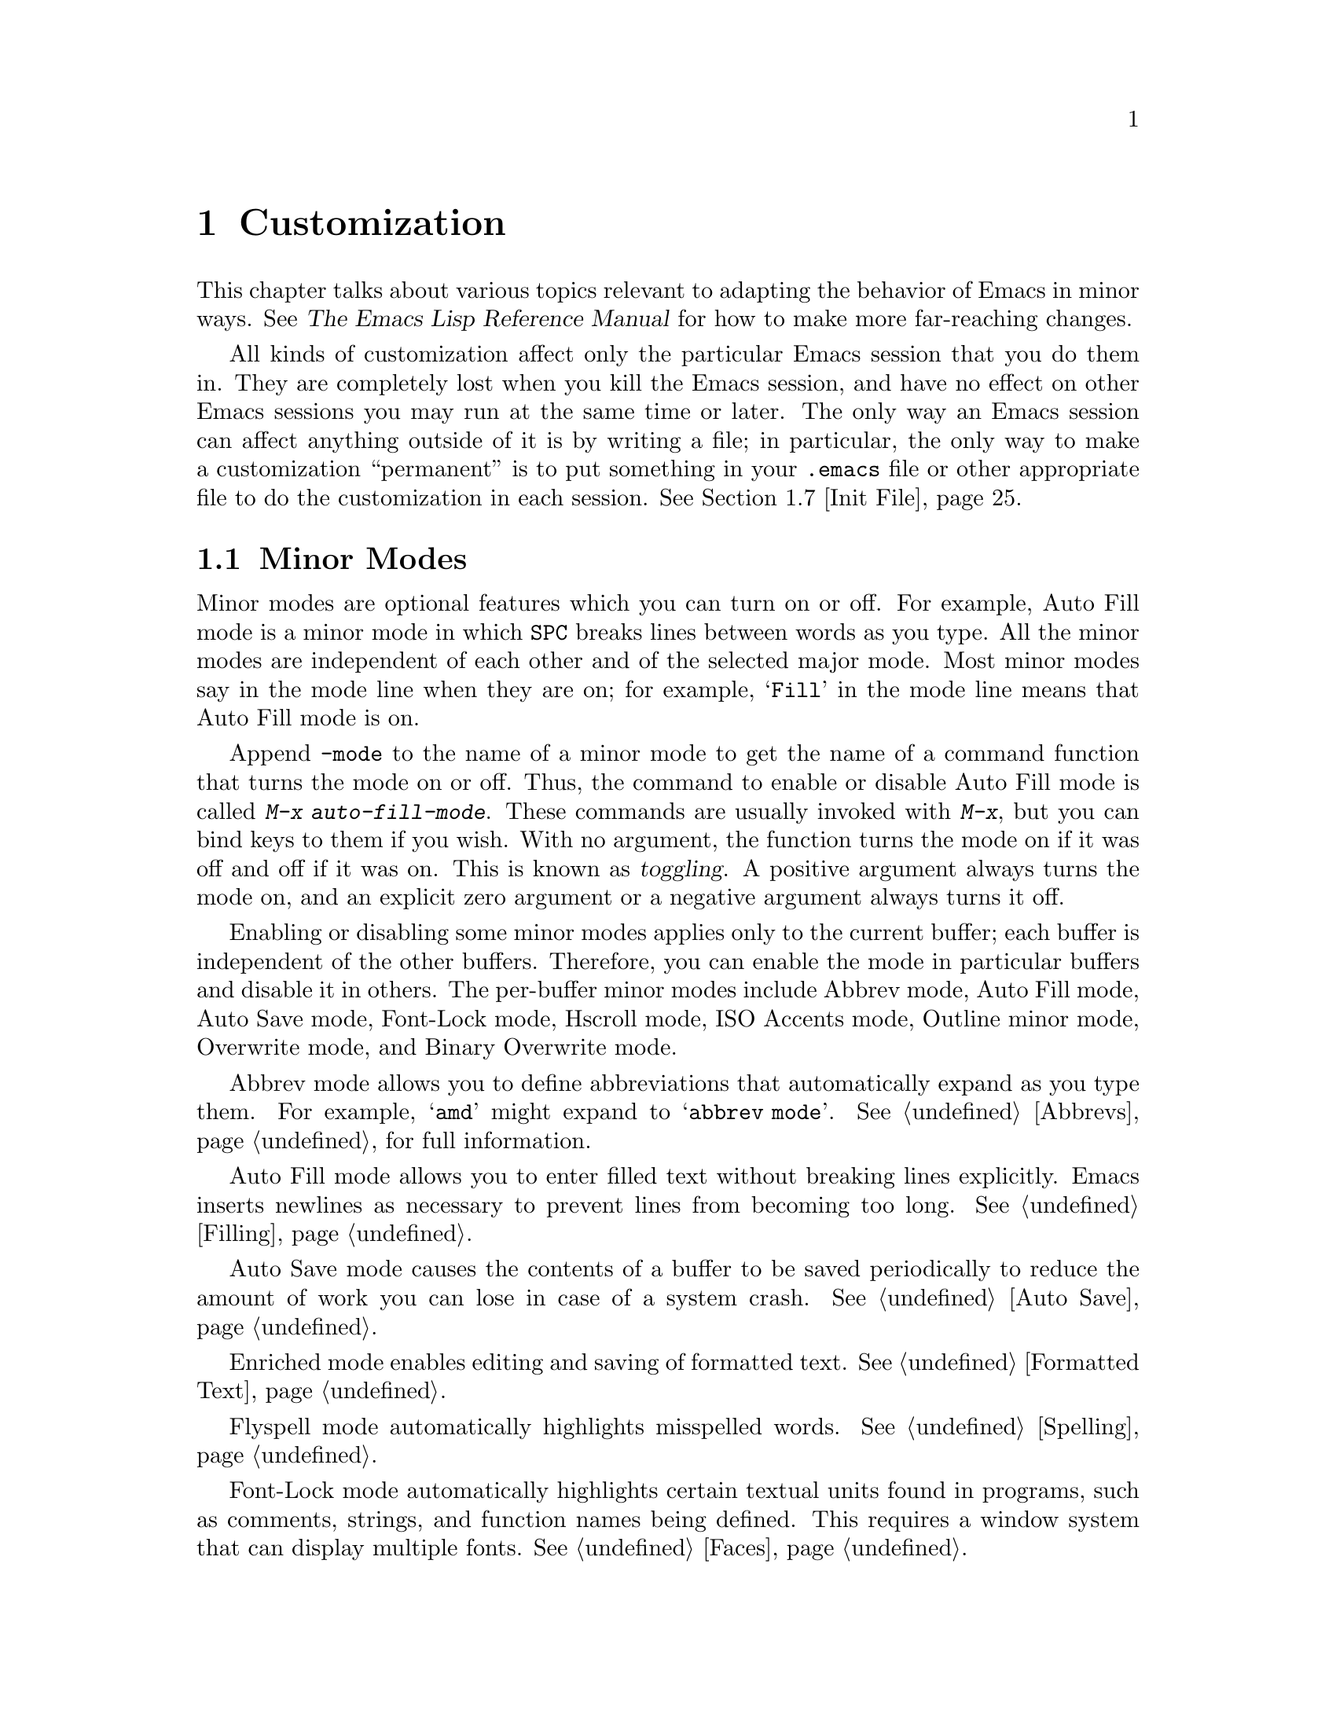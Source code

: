 @c This is part of the Emacs manual.
@c Copyright (C) 1985, 86, 87, 93, 94, 95, 1997 Free Software Foundation, Inc.
@c See file emacs.texi for copying conditions.
@node Customization, Quitting, Amusements, Top
@chapter Customization
@cindex customization

  This chapter talks about various topics relevant to adapting the
behavior of Emacs in minor ways.  See @cite{The Emacs Lisp Reference
Manual} for how to make more far-reaching changes.

  All kinds of customization affect only the particular Emacs session
that you do them in.  They are completely lost when you kill the Emacs
session, and have no effect on other Emacs sessions you may run at the
same time or later.  The only way an Emacs session can affect anything
outside of it is by writing a file; in particular, the only way to make
a customization ``permanent'' is to put something in your @file{.emacs}
file or other appropriate file to do the customization in each session.
@xref{Init File}.

@menu
* Minor Modes::		Each minor mode is one feature you can turn on
			  independently of any others.
* Variables::		Many Emacs commands examine Emacs variables
			  to decide what to do; by setting variables,
			  you can control their functioning.
* Keyboard Macros::	A keyboard macro records a sequence of
			  keystrokes to be replayed with a single
			  command. 
* Key Bindings::	The keymaps say what command each key runs.
			  By changing them, you can "redefine keys".
* Keyboard Translations::
                        If your keyboard passes an undesired code
			   for a key, you can tell Emacs to
			   substitute another code. 
* Syntax::		The syntax table controls how words and
			   expressions are parsed.
* Init File::		How to write common customizations in the
			  @file{.emacs} file. 
@end menu

@node Minor Modes
@section Minor Modes
@cindex minor modes
@cindex mode, minor

  Minor modes are optional features which you can turn on or off.  For
example, Auto Fill mode is a minor mode in which @key{SPC} breaks lines
between words as you type.  All the minor modes are independent of each
other and of the selected major mode.  Most minor modes say in the mode
line when they are on; for example, @samp{Fill} in the mode line means
that Auto Fill mode is on.

  Append @code{-mode} to the name of a minor mode to get the name of a
command function that turns the mode on or off.  Thus, the command to
enable or disable Auto Fill mode is called @kbd{M-x auto-fill-mode}.  These
commands are usually invoked with @kbd{M-x}, but you can bind keys to them
if you wish.  With no argument, the function turns the mode on if it was
off and off if it was on.  This is known as @dfn{toggling}.  A positive
argument always turns the mode on, and an explicit zero argument or a
negative argument always turns it off.

  Enabling or disabling some minor modes applies only to the current
buffer; each buffer is independent of the other buffers.  Therefore, you
can enable the mode in particular buffers and disable it in others.  The
per-buffer minor modes include Abbrev mode, Auto Fill mode, Auto Save
mode, Font-Lock mode, Hscroll mode, ISO Accents mode, Outline minor
mode, Overwrite mode, and Binary Overwrite mode.

  Abbrev mode allows you to define abbreviations that automatically expand
as you type them.  For example, @samp{amd} might expand to @samp{abbrev
mode}.  @xref{Abbrevs}, for full information.

  Auto Fill mode allows you to enter filled text without breaking lines
explicitly.  Emacs inserts newlines as necessary to prevent lines from
becoming too long.  @xref{Filling}.

  Auto Save mode causes the contents of a buffer to be saved
periodically to reduce the amount of work you can lose in case of a
system crash.  @xref{Auto Save}.

  Enriched mode enables editing and saving of formatted text.
@xref{Formatted Text}.

  Flyspell mode automatically highlights misspelled words.
@xref{Spelling}.

  Font-Lock mode automatically highlights certain textual units found in
programs, such as comments, strings, and function names being defined.
This requires a window system that can display multiple fonts.
@xref{Faces}.

  Hscroll mode performs horizontal scrolling automatically
to keep point on the screen.  @xref{Horizontal Scrolling}.

  ISO Accents mode makes the characters @samp{`}, @samp{'}, @samp{"},
@samp{^}, @samp{/} and @samp{~} combine with the following letter, to
produce an accented letter in the ISO Latin-1 character set.
@xref{Single-Byte European Support}.

  Outline minor mode provides the same facilities as the major mode
called Outline mode; but since it is a minor mode instead, you can
combine it with any major mode.  @xref{Outline Mode}.

@cindex Overwrite mode
@cindex mode, Overwrite
@findex overwrite-mode
@findex binary-overwrite-mode
  Overwrite mode causes ordinary printing characters to replace existing
text instead of shoving it to the right.  For example, if point is in
front of the @samp{B} in @samp{FOOBAR}, then in Overwrite mode typing a
@kbd{G} changes it to @samp{FOOGAR}, instead of producing @samp{FOOGBAR}
as usual.  In Overwrite mode, the command @kbd{C-q} inserts the next
character whatever it may be, even if it is a digit---this gives you a
way to insert a character instead of replacing an existing character.

  Binary Overwrite mode is a variant of Overwrite mode for editing
binary files; it treats newlines and tabs like other characters, so that
they overwrite other characters and can be overwritten by them.

  The following minor modes normally apply to all buffers at once.
Since each is enabled or disabled by the value of a variable, you
@emph{can} set them differently for particular buffers, by explicitly
making the corresponding variables local in those buffers.
@xref{Locals}.

  Icomplete mode displays an indication of available completions when
you are in the minibuffer and completion is active.  @xref{Completion
Options}.

  Line Number mode enables continuous display in the mode line of the
line number of point.  @xref{Mode Line}.

  Resize-Minibuffer mode makes the minibuffer expand as necessary to
hold the text that you put in it.  @xref{Minibuffer Edit}.

  Scroll Bar mode gives each window a scroll bar (@pxref{Scroll Bars}).
Menu Bar mode gives each frame a menu bar (@pxref{Menu Bars}).  Both of
these modes are enabled by default when you use the X Window System.

  In Transient Mark mode, every change in the buffer contents
``deactivates'' the mark, so that commands that operate on the region
will get an error.  This means you must either set the mark, or
explicitly ``reactivate'' it, before each command that uses the region.
The advantage of Transient Mark mode is that Emacs can display the
region highlighted (currently only when using X).  @xref{Setting Mark}.

  For most minor modes, the command name is also the name of a variable
which directly controls the mode.  The mode is enabled whenever this
variable's value is non-@code{nil}, and the minor-mode command works by
setting the variable.  For example, the command
@code{outline-minor-mode} works by setting the value of
@code{outline-minor-mode} as a variable; it is this variable that
directly turns Outline minor mode on and off.  To check whether a given
minor mode works this way, use @kbd{C-h v} to ask for documentation on
the variable name.

  These minor-mode variables provide a good way for Lisp programs to turn
minor modes on and off; they are also useful in a file's local variables
list.  But please think twice before setting minor modes with a local
variables list, because most minor modes are matter of user
preference---other users editing the same file might not want the same
minor modes you prefer.

@node Variables
@section Variables
@cindex variable
@cindex option, user
@cindex user option

  A @dfn{variable} is a Lisp symbol which has a value.  The symbol's
name is also called the name of the variable.  A variable name can
contain any characters that can appear in a file, but conventionally
variable names consist of words separated by hyphens.  A variable can
have a documentation string which describes what kind of value it should
have and how the value will be used.

  Lisp allows any variable to have any kind of value, but most variables
that Emacs uses require a value of a certain type.  Often the value should
always be a string, or should always be a number.  Sometimes we say that a
certain feature is turned on if a variable is ``non-@code{nil},'' meaning
that if the variable's value is @code{nil}, the feature is off, but the
feature is on for @emph{any} other value.  The conventional value to use to
turn on the feature---since you have to pick one particular value when you
set the variable---is @code{t}.

  Emacs uses many Lisp variables for internal record keeping, as any
Lisp program must, but the most interesting variables for you are the
ones that exist for the sake of customization.  Emacs does not (usually)
change the values of these variables; instead, you set the values, and
thereby alter and control the behavior of certain Emacs commands.  These
variables are called @dfn{user options}.  Most user options are
documented in this manual, and appear in the Variable Index
(@pxref{Variable Index}).

  One example of a variable which is a user option is @code{fill-column}, which
specifies the position of the right margin (as a number of characters from
the left margin) to be used by the fill commands (@pxref{Filling}).

@menu
* Examining::	        Examining or setting one variable's value.
* Easy Customization::
                        Convenient and easy customization of variables.
* Hooks::	        Hook variables let you specify programs for parts
		          of Emacs to run on particular occasions.
* Locals::	        Per-buffer values of variables.
* File Variables::      How files can specify variable values.
@end menu

@node Examining
@subsection Examining and Setting Variables
@cindex setting variables

@table @kbd
@item C-h v @var{var} @key{RET}
Display the value and documentation of variable @var{var}
(@code{describe-variable}).
@item M-x set-variable @key{RET} @var{var} @key{RET} @var{value} @key{RET}
Change the value of variable @var{var} to @var{value}.
@end table

  To examine the value of a single variable, use @kbd{C-h v}
(@code{describe-variable}), which reads a variable name using the
minibuffer, with completion.  It displays both the value and the
documentation of the variable.  For example,

@example
C-h v fill-column @key{RET}
@end example

@noindent
displays something like this:

@smallexample
fill-column's value is 75

Documentation:
*Column beyond which automatic line-wrapping should happen.
Automatically becomes buffer-local when set in any fashion.
@end smallexample

@noindent
The star at the beginning of the documentation indicates that this
variable is a user option.  @kbd{C-h v} is not restricted to user
options; it allows any variable name.

@findex set-variable
  The most convenient way to set a specific user option is with @kbd{M-x
set-variable}.  This reads the variable name with the minibuffer (with
completion), and then reads a Lisp expression for the new value using
the minibuffer a second time.  For example,

@example
M-x set-variable @key{RET} fill-column @key{RET} 75 @key{RET}
@end example

@noindent
sets @code{fill-column} to 75.

 @kbd{M-x set-variable} is limited to user option variables, but you can
set any variable with a Lisp expression, using the function @code{setq}.
Here is a @code{setq} expression to set @code{fill-column}:

@example
(setq fill-column 75)
@end example

  To execute an expression like this one, go to the @samp{*scratch*}
buffer, type in the expression, and then type @kbd{C-j}.  @xref{Lisp
Interaction}.

  Setting variables, like all means of customizing Emacs except where
otherwise stated, affects only the current Emacs session.

@node Easy Customization
@subsection Easy Customization Interface

@findex customize
@cindex customization buffer
  A convenient way to find the user option variables that you want to
change, and then change them, is with @kbd{M-x customize}.  This command
creates a @dfn{customization buffer} with which you can browse through
the Emacs user options in a logically organized structure, then edit and
set their values.  You can also use the customization buffer to save
settings permanently.  (Not all Emacs user options are included in this
structure as of yet, but we are adding the rest.)

@menu
* Groups: Customization Groups.
                             How options are classified in a structure.
* Changing an Option::       How to edit a value and set an option.
* Face Customization::       How to edit the attributes of a face.
* Specific Customization::   Making a customization buffer for specific
                                options, faces, or groups.
@end menu

@node Customization Groups
@subsubsection Customization Groups
@cindex customization groups

  For customization purposes, user options are organized into
@dfn{groups} to help you find them.  Groups are collected into bigger
groups, all the way up to a master group called @code{Emacs}.

  @kbd{M-x customize} creates a customization buffer that shows the
top-level @code{Emacs} group and the second-level groups immediately
under it.  It looks like this, in part:

@smallexample
/- Emacs group: ---------------------------------------------------\
      [State]: visible group members are all at standard settings.
   Customization of the One True Editor.
   See also [Manual].

Editing group: [Go to Group] 
Basic text editing facilities.

External group: [Go to Group] 
Interfacing to external utilities.

@var{more second-level groups}

\- Emacs group end ------------------------------------------------/

@end smallexample

@noindent
This says that the buffer displays the contents of the @code{Emacs}
group.  The other groups are listed because they are its contents.  But
they are listed differently, without indentation and dashes, because
@emph{their} contents are not included.  Each group has a single-line
documentation string; the @code{Emacs} group also has a @samp{[State]}
line.

@cindex editable fields (customization buffer)
@cindex active fields (customization buffer)
  Most of the text in the customization buffer is read-only, but it
typically includes some @dfn{editable fields} that you can edit.  There
are also @dfn{active fields}; this means a field that does something
when you @dfn{invoke} it.  To invoke an active field, either click on it
with @kbd{Mouse-1}, or move point to it and type @key{RET}.

  For example, the phrase @samp{[Go to Group]} that appears in a
second-level group is an active field.  Invoking the @samp{[Go to
Group]} field for a group creates a new customization buffer, which
shows that group and its contents.  This field is a kind of hypertext
link to another group.

  The @code{Emacs} group does not include any user options itself, but
other groups do.  By examining various groups, you will eventually find
the options and faces that belong to the feature you are interested in
customizing.  Then you can use the customization buffer to set them.

@findex customize-browse
  You can view the structure of customization groups on a larger scale
with @kbd{M-x customize-browse}.  This command creates a special kind of
customization buffer which shows only the names of the groups (and
options and faces), and their structure.

  In this buffer, you can show the contents of a group by invoking
@samp{[+]}.  When the group contents are visible, this button changes to
@samp{[-]}; invoking that hides the group contents.

  Each group, option or face name in this buffer has an active field
which says @samp{[Group]}, @samp{[Option]} or @samp{[Face]}.  Invoking
that active field creates an ordinary customization buffer showing just
that group and its contents, just that option, or just that face.
This is the way to set values in it.

@node Changing an Option
@subsubsection Changing an Option

  Here is an example of what a user option looks like in the
customization buffer:

@smallexample
Kill Ring Max: [Hide] 30
   [State]: this option is unchanged from its standard setting.
Maximum length of kill ring before oldest elements are thrown away.
@end smallexample

  The text following @samp{[Hide]}, @samp{30} in this case, indicates
the current value of the option.  If you see @samp{[Show]} instead of
@samp{[Hide]}, it means that the value is hidden; the customization
buffer initially hides values that take up several lines.  Invoke
@samp{[Show]} to show the value.

  The line after the option name indicates the @dfn{customization state}
of the option: in the example above, it says you have not changed the
option yet.  The word @samp{[State]} at the beginning of this line is
active; you can get a menu of various operations by invoking it with
@kbd{Mouse-1} or @key{RET}.  These operations are essential for
customizing the variable.

  The line after the @samp{[State]} line displays the beginning of the
option's documentation string.  If there are more lines of
documentation, this line ends with @samp{[More]}; invoke this to show
the full documentation string.

  To enter a new value for @samp{Kill Ring Max}, move point to the value
and edit it textually.  For example, you can type @kbd{M-d}, then insert
another number.

  When you begin to alter the text, you will see the @samp{[State]} line
change to say that you have edited the value:

@smallexample
[State]: you have edited the value as text, but not set the option.
@end smallexample

@cindex setting option value
  Editing the value does not actually set the option variable.  To do
that, you must @dfn{set} the option.  To do this, invoke the word
@samp{[State]} and choose @samp{Set for Current Session}.

  The state of the option changes visibly when you set it:

@smallexample
[State]: you have set this option, but not saved it for future sessions.
@end smallexample

   You don't have to worry about specifying a value that is not valid;
setting the option checks for validity and will not really install an
unacceptable value.

@kindex M-TAB @r{(customization buffer)}
@findex widget-complete
  While editing a value or field that is a file name, directory name,
command name, or anything else for which completion is defined, you can
type @kbd{M-@key{TAB}} (@code{widget-complete}) to do completion.

  Some options have a small fixed set of possible legitimate values.
These options don't let you edit the value textually.  Instead, an
active field @samp{[Value Menu]} appears before the value; invoke this
field to edit the value.  For a boolean ``on or off'' value, the active
field says @samp{[Toggle]}, and it changes to the other value.
@samp{[Value Menu]} and @samp{[Toggle]} edit the buffer; the changes
take effect when you use the @samp{Set for Current Session} operation.

  Some options have values with complex structure.  For example, the
value of @code{load-path} is a list of directories.  Here is how it
appears in the customization buffer:

@smallexample
Load Path:
[INS] [DEL] [Current dir?]: /usr/local/share/emacs/20.3/site-lisp
[INS] [DEL] [Current dir?]: /usr/local/share/emacs/site-lisp
[INS] [DEL] [Current dir?]: /usr/local/share/emacs/20.3/leim
[INS] [DEL] [Current dir?]: /usr/local/share/emacs/20.3/lisp
[INS] [DEL] [Current dir?]: /build/emacs/e20/lisp
[INS] [DEL] [Current dir?]: /build/emacs/e20/lisp/gnus
[INS]
   [State]: this item has been changed outside the customization buffer.
List of directories to search for files to load....
@end smallexample

@noindent
Each directory in the list appears on a separate line, and each line has
several editable or active fields.

  You can edit any of the directory names.  To delete a directory from
the list, invoke @samp{[DEL]} on that line.  To insert a new directory in
the list, invoke @samp{[INS]} at the point where you want to insert it.

  You can also invoke @samp{[Current dir?]} to switch between including
a specific named directory in the path, and including @code{nil} in the
path.  (@code{nil} in a search path means ``try the current
directory.'')

@kindex TAB @r{(customization buffer)}
@kindex S-TAB @r{(customization buffer)}
@findex widget-forward
@findex widget-backward
  Two special commands, @key{TAB} and @kbd{S-@key{TAB}}, are useful for
moving through the customization buffer.  @key{TAB}
(@code{widget-forward}) moves forward to the next active or editable
field; @kbd{S-@key{TAB}} (@code{widget-backward}) moves backward to the
previous active or editable field.

  Typing @key{RET} on an editable field also moves forward, just like
@key{TAB}.  The reason for this is that people have a tendency to type
@key{RET} when they are finished editing a field.  If you have occasion
to insert a newline in an editable field, use @kbd{C-o} or @kbd{C-q
C-j}.

@cindex saving option value
  Setting the option changes its value in the current Emacs session;
@dfn{saving} the value changes it for future sessions as well.  This
works by writing code into your @file{~/.emacs} file so as to set the
option variable again each time you start Emacs.  To save the option,
invoke @samp{[State]} and select the @samp{Save for Future Sessions}
operation.

  You can also restore the option to its standard value by invoking
@samp{[State]} and selecting the @samp{Reset to Standard Settings}
operation.  There are actually three reset operations:

@table @samp
@item Reset
If you have made some modifications and not yet set the option,
this restores the text in the customization buffer to match
the actual value.

@item Reset to Saved
This restores the value of the option to the last saved value,
and updates the text accordingly.

@item Reset to Standard Settings
This sets the option to its standard value, and updates the text
accordingly.  This also eliminates any saved value for the option,
so that you will get the standard value in future Emacs sessions.
@end table

  The state of a group indicates whether anything in that group has been
edited, set or saved.  You can select @samp{Set for Current Session},
@samp{Save for Future Sessions} and the various kinds of @samp{Reset}
operation for the group; these operations on the group apply to all
options in the group and its subgroups.

  Near the top of the customization buffer there are two lines
containing several active fields:

@smallexample
 [Set for Current Session] [Save for Future Sessions]
 [Reset] [Reset to Saved] [Reset to Standard]   [Bury Buffer]
@end smallexample

@noindent
Invoking @samp{[Bury Buffer]} buries this customization buffer.  Each of
the other fields performs an operation---set, save or reset---on each of
the items in the buffer that could meaningfully be set, saved or reset.

@node Face Customization
@subsubsection Customizing Faces
@cindex customizing faces
@cindex bold font
@cindex italic font
@cindex fonts and faces

  In addition to user options, some customization groups also include
faces.  When you show the contents of a group, both the user options and
the faces in the group appear in the customization buffer.  Here is an
example of how a face looks:

@smallexample
Custom Changed Face: (sample)
   [State]: this face is unchanged from its standard setting.
Face used when the customize item has been changed.
Attributes: [ ] Bold: [toggle] off
            [X] Italic: [toggle] on
            [ ] Underline: [toggle] off
            [ ] Inverse-Video: [toggle] on
            [ ] Foreground: black (sample)
            [ ] Background: white (sample)
            [ ] Stipple:  
@end smallexample

  Each face attribute has its own line.  The @samp{[@var{x}]} field
before the attribute name indicates whether the attribute is
@dfn{enabled}; @samp{X} means that it is.  You can enable or disable the
attribute by invoking that field.  When the attribute is enabled, you
can change the attribute value in the usual ways.

  On a black-and-white display, the colors you can use for the
background are @samp{black}, @samp{white}, @samp{gray}, @samp{gray1},
and @samp{gray3}.  Emacs supports these shades of gray by using
background stipple patterns instead of a color.

  Setting, saving and resetting a face work like the same operations for
options (@pxref{Changing an Option}).

  A face can specify different appearances for different types of
display.  For example, a face can make text red on a color display, but
use a bold font on a monochrome display.  To specify multiple
appearances for a face, select @samp{Show Display Types} in the menu you
get from invoking @samp{[State]}.

@findex modify-face
  Another more basic way to set the attributes of a specific face is
with @kbd{M-x modify-face}.  This command reads the name of a face, then
reads the attributes one by one.  For the color and stipple attributes,
the attribute's current value is the default---type just @key{RET} if
you don't want to change that attribute.  Type @samp{none} if you want
to clear out the attribute.

@node Specific Customization
@subsubsection Customizing Specific Items

  Instead of finding the options you want to change by moving down
through the structure of groups, you can specify the particular option,
face or group that you want to customize.

@table @kbd
@item M-x customize-option @key{RET} @var{option} @key{RET}
Set up a customization buffer with just one option, @var{option}.
@item M-x customize-face @key{RET} @var{face} @key{RET}
Set up a customization buffer with just one face, @var{face}.
@item M-x customize-group @key{RET} @var{group} @key{RET}
Set up a customization buffer with just one group, @var{group}.
@item M-x customize-apropos @key{RET} @var{regexp} @key{RET}
Set up a customization buffer with all the options, faces and groups
that match @var{regexp}.
@item M-x customize-changed-options @key{RET} @var{version} @key{RET}
Set up a customization buffer with all the options, faces and groups
whose meaning has changed since Emacs version @var{version}.
@item M-x customize-saved 
Set up a customization buffer containing all options and faces that you
have saved with customization buffers.
@item M-x customize-customized
Set up a customization buffer containing all options and faces that you
have customized but not saved.
@end table

@findex customize-option
  If you want to alter a particular user option variable with the
customization buffer, and you know its name, you can use the command
@kbd{M-x customize-option} and specify the option name.  This sets up
the customization buffer with just one option---the one that you asked
for.  Editing, setting and saving the value work as described above, but
only for the specified option.

@findex customize-face
  Likewise, you can modify a specific face, chosen by name, using
@kbd{M-x customize-face}.

@findex customize-group
  You can also set up the customization buffer with a specific group,
using @kbd{M-x customize-group}.  The immediate contents of the chosen
group, including option variables, faces, and other groups, all appear
as well.  However, these subgroups' own contents start out hidden.  You
can show their contents in the usual way, by invoking @samp{[Show]}.

@findex customize-apropos
  To control more precisely what to customize, you can use @kbd{M-x
customize-apropos}.  You specify a regular expression as argument; then
all options, faces and groups whose names match this regular expression
are set up in the customization buffer.  If you specify an empty regular
expression, this includes @emph{all} groups, options and faces in the
customization buffer (but that takes a long time).

@findex customize-changed-options
  When you upgrade to a new Emacs version, you might want to customize
new options and options whose meanings or default values have changed.
To do this, use @kbd{M-x customize-changed-options} and specify a
previous Emacs version number using the minibuffer.  It creates a
customization buffer which shows all the options (and groups) whose
definitions have been changed since the specified version.

@findex customize-saved
@findex customize-customized
  If you change option values and then decide the change was a mistake,
you can use two special commands to revisit your previous changes.  Use
@kbd{customize-saved} to look at the options and faces that you have
saved.  Use @kbd{M-x customize-customized} to look at the options and
faces that you have set but not saved.

@node Hooks
@subsection Hooks
@cindex hook

  A @dfn{hook} is a variable where you can store a function or functions
to be called on a particular occasion by an existing program.  Emacs
provides a number of hooks for the sake of customization.

  Most of the hooks in Emacs are @dfn{normal hooks}.  These variables
contain lists of functions to be called with no arguments.  The reason
most hooks are normal hooks is so that you can use them in a uniform
way.  Every variable in Emacs whose name ends in @samp{-hook} is a
normal hook.

  Most major modes run hooks as the last step of initialization.  This
makes it easy for a user to customize the behavior of the mode, by
overriding the local variable assignments already made by the mode.  But
hooks may also be used in other contexts.  For example, the hook
@code{suspend-hook} runs just before Emacs suspends itself
(@pxref{Exiting}).

  The recommended way to add a hook function to a normal hook is by
calling @code{add-hook}.  You can use any valid Lisp function as the
hook function.  For example, here's how to set up a hook to turn on Auto
Fill mode when entering Text mode and other modes based on Text mode:

@example
(add-hook 'text-mode-hook 'turn-on-auto-fill)
@end example

  The next example shows how to use a hook to customize the indentation
of C code.  (People often have strong personal preferences for one
format compared to another.)  Here the hook function is an anonymous
lambda expression.

@example
@group
(setq my-c-style
  '((c-comment-only-line-offset . 4)
@end group
@group
    (c-cleanup-list . (scope-operator
		       empty-defun-braces
		       defun-close-semi))
@end group
@group
    (c-offsets-alist . ((arglist-close . c-lineup-arglist)
			(substatement-open . 0)))))
@end group

@group
(add-hook 'c-mode-common-hook
  (function (lambda ()
    (c-add-style "my-style" my-c-style t))))
@end group
@end example

  It is best to design your hook functions so that the order in which
they are executed does not matter.  Any dependence on the order is
``asking for trouble.''  However, the order is predictable: the most
recently added hook functions are executed first.

@node Locals
@subsection Local Variables

@table @kbd
@item M-x make-local-variable @key{RET} @var{var} @key{RET}
Make variable @var{var} have a local value in the current buffer.
@item M-x kill-local-variable @key{RET} @var{var} @key{RET}
Make variable @var{var} use its global value in the current buffer.
@item M-x make-variable-buffer-local @key{RET} @var{var} @key{RET}
Mark variable @var{var} so that setting it will make it local to the
buffer that is current at that time.
@end table

@cindex local variables
  Almost any variable can be made @dfn{local} to a specific Emacs
buffer.  This means that its value in that buffer is independent of its
value in other buffers.  A few variables are always local in every
buffer.  Every other Emacs variable has a @dfn{global} value which is in
effect in all buffers that have not made the variable local.

@findex make-local-variable
  @kbd{M-x make-local-variable} reads the name of a variable and makes it
local to the current buffer.  Further changes in this buffer will not
affect others, and further changes in the global value will not affect this
buffer.

@findex make-variable-buffer-local
@cindex per-buffer variables
  @kbd{M-x make-variable-buffer-local} reads the name of a variable and
changes the future behavior of the variable so that it will become local
automatically when it is set.  More precisely, once a variable has been
marked in this way, the usual ways of setting the variable automatically
do @code{make-local-variable} first.  We call such variables
@dfn{per-buffer} variables.

  Major modes (@pxref{Major Modes}) always make variables local to the
buffer before setting the variables.  This is why changing major modes
in one buffer has no effect on other buffers.  Minor modes also work by
setting variables---normally, each minor mode has one controlling
variable which is non-@code{nil} when the mode is enabled (@pxref{Minor
Modes}).  For most minor modes, the controlling variable is per buffer.

  Emacs contains a number of variables that are always per-buffer.
These include @code{abbrev-mode}, @code{auto-fill-function},
@code{case-fold-search}, @code{comment-column}, @code{ctl-arrow},
@code{fill-column}, @code{fill-prefix}, @code{indent-tabs-mode},
@code{left-margin}, @code{mode-line-format}, @code{overwrite-mode},
@code{selective-display-ellipses}, @code{selective-display},
@code{tab-width}, and @code{truncate-lines}.  Some other variables are
always local in every buffer, but they are used for internal
purposes.@refill

  A few variables cannot be local to a buffer because they are always
local to each display instead (@pxref{Multiple Displays}).  If you try to
make one of these variables buffer-local, you'll get an error message.

@findex kill-local-variable
  @kbd{M-x kill-local-variable} reads the name of a variable and makes
it cease to be local to the current buffer.  The global value of the
variable henceforth is in effect in this buffer.  Setting the major mode
kills all the local variables of the buffer except for a few variables
specially marked as @dfn{permanent locals}.

@findex setq-default
  To set the global value of a variable, regardless of whether the
variable has a local value in the current buffer, you can use the Lisp
construct @code{setq-default}.  This construct is used just like
@code{setq}, but it sets variables' global values instead of their local
values (if any).  When the current buffer does have a local value, the
new global value may not be visible until you switch to another buffer.
Here is an example:

@example
(setq-default fill-column 75)
@end example

@noindent
@code{setq-default} is the only way to set the global value of a variable
that has been marked with @code{make-variable-buffer-local}.

@findex default-value
  Lisp programs can use @code{default-value} to look at a variable's
default value.  This function takes a symbol as argument and returns its
default value.  The argument is evaluated; usually you must quote it
explicitly.  For example, here's how to obtain the default value of
@code{fill-column}:

@example
(default-value 'fill-column)
@end example

@node File Variables
@subsection Local Variables in Files
@cindex local variables in files
@cindex file local variables

  A file can specify local variable values for use when you edit the
file with Emacs.  Visiting the file checks for local variable
specifications; it automatically makes these variables local to the
buffer, and sets them to the values specified in the file.

  There are two ways to specify local variable values: in the first
line, or with a local variables list.  Here's how to specify them in the
first line:

@example
-*- mode: @var{modename}; @var{var}: @var{value}; @dots{} -*-
@end example

@noindent
You can specify any number of variables/value pairs in this way, each
pair with a colon and semicolon as shown above.  @code{mode:
@var{modename};} specifies the major mode; this should come first in the
line.  The @var{value}s are not evaluated; they are used literally.
Here is an example that specifies Lisp mode and sets two variables with
numeric values:

@smallexample
;; -*-mode: Lisp; fill-column: 75; comment-column: 50; -*-
@end smallexample

  You can also specify the coding system for a file in this way: just
specify a value for the ``variable'' named @code{coding}.  The ``value''
must be a coding system name that Emacs recognizes.  @xref{Coding
Systems}.

  A @dfn{local variables list} goes near the end of the file, in the
last page.  (It is often best to put it on a page by itself.)  The local
variables list starts with a line containing the string @samp{Local
Variables:}, and ends with a line containing the string @samp{End:}.  In
between come the variable names and values, one set per line, as
@samp{@var{variable}:@: @var{value}}.  The @var{value}s are not
evaluated; they are used literally.  If a file has both a local
variables list and a @samp{-*-} line, Emacs processes @emph{everything}
in the @samp{-*-} line first, and @emph{everything} in the local
variables list afterward.

Here is an example of a local variables list:

@example
;;; Local Variables: ***
;;; mode:lisp ***
;;; comment-column:0 ***
;;; comment-start: ";;; "  ***
;;; comment-end:"***" ***
;;; End: ***
@end example

  As you see, each line starts with the prefix @samp{;;; } and each line
ends with the suffix @samp{ ***}.  Emacs recognizes these as the prefix
and suffix based on the first line of the list, by finding them
surrounding the magic string @samp{Local Variables:}; then it
automatically discards them from the other lines of the list.

  The usual reason for using a prefix and/or suffix is to embed the
local variables list in a comment, so it won't confuse other programs
that the file is intended as input for.  The example above is for a
language where comment lines start with @samp{;;; } and end with
@samp{***}; the local values for @code{comment-start} and
@code{comment-end} customize the rest of Emacs for this unusual syntax.
Don't use a prefix (or a suffix) if you don't need one.

  Two ``variable names'' have special meanings in a local variables
list: a value for the variable @code{mode} really sets the major mode,
and a value for the variable @code{eval} is simply evaluated as an
expression and the value is ignored.  @code{mode} and @code{eval} are
not real variables; setting variables named @code{mode} and @code{eval}
in any other context has no special meaning.  If @code{mode} is used to
set a major mode, it should be the first ``variable'' in the list.

  You can use the @code{mode} ``variable'' to set minor modes as well as
major modes; in fact, you can use it more than once, first to set the
major mode and then to set minor modes which are specific to particular
buffers.  But most minor modes should not be specified in the file in
any fashion, because they represent user preferences.

  For example, you may be tempted to try to turn on Auto Fill mode with
a local variable list.  That is a mistake.  The choice of Auto Fill mode
or not is a matter of individual taste, not a matter of the contents of
particular files.  If you want to use Auto Fill, set up major mode hooks
with your @file{.emacs} file to turn it on (when appropriate) for you
alone (@pxref{Init File}).  Don't use a local variable list to impose
your taste on everyone.

  The start of the local variables list must be no more than 3000
characters from the end of the file, and must be in the last page if the
file is divided into pages.  Otherwise, Emacs will not notice it is
there.  The purpose of this rule is so that a stray @samp{Local
Variables:}@: not in the last page does not confuse Emacs, and so that
visiting a long file that is all one page and has no local variables
list need not take the time to search the whole file.

  Use the command @code{normal-mode} to reset the local variables and
major mode of a buffer according to the file name and contents,
including the local variables list if any.  @xref{Choosing Modes}.

@findex enable-local-variables
  The variable @code{enable-local-variables} controls whether to process
local variables in files, and thus gives you a chance to override them.
Its default value is @code{t}, which means do process local variables in
files.  If you set the value to @code{nil}, Emacs simply ignores local
variables in files.  Any other value says to query you about each file
that has local variables, showing you the local variable specifications
so you can judge.

@findex enable-local-eval
  The @code{eval} ``variable,'' and certain actual variables, create a
special risk; when you visit someone else's file, local variable
specifications for these could affect your Emacs in arbitrary ways.
Therefore, the option @code{enable-local-eval} controls whether Emacs
processes @code{eval} variables, as well variables with names that end
in @samp{-hook}, @samp{-hooks}, @samp{-function} or @samp{-functions},
and certain other variables.  The three possibilities for the option's
value are @code{t}, @code{nil}, and anything else, just as for
@code{enable-local-variables}.  The default is @code{maybe}, which is
neither @code{t} nor @code{nil}, so normally Emacs does ask for
confirmation about file settings for these variables.

@node Keyboard Macros
@section Keyboard Macros

@cindex defining keyboard macros
@cindex keyboard macro
  A @dfn{keyboard macro} is a command defined by the user to stand for
another sequence of keys.  For example, if you discover that you are
about to type @kbd{C-n C-d} forty times, you can speed your work by
defining a keyboard macro to do @kbd{C-n C-d} and calling it with a
repeat count of forty.

@c widecommands
@table @kbd
@item C-x (
Start defining a keyboard macro (@code{start-kbd-macro}).
@item C-x )
End the definition of a keyboard macro (@code{end-kbd-macro}).
@item C-x e
Execute the most recent keyboard macro (@code{call-last-kbd-macro}).
@item C-u C-x (
Re-execute last keyboard macro, then add more keys to its definition.
@item C-x q
When this point is reached during macro execution, ask for confirmation
(@code{kbd-macro-query}).
@item M-x name-last-kbd-macro
Give a command name (for the duration of the session) to the most
recently defined keyboard macro.
@item M-x insert-kbd-macro
Insert in the buffer a keyboard macro's definition, as Lisp code.
@item C-x C-k
Edit a previously defined keyboard macro (@code{edit-kbd-macro}).
@item M-x apply-macro-to-region-lines
Run the last keyboard macro on each complete line in the region.
@end table

  Keyboard macros differ from ordinary Emacs commands in that they are
written in the Emacs command language rather than in Lisp.  This makes it
easier for the novice to write them, and makes them more convenient as
temporary hacks.  However, the Emacs command language is not powerful
enough as a programming language to be useful for writing anything
intelligent or general.  For such things, Lisp must be used.

  You define a keyboard macro while executing the commands which are the
definition.  Put differently, as you define a keyboard macro, the
definition is being executed for the first time.  This way, you can see
what the effects of your commands are, so that you don't have to figure
them out in your head.  When you are finished, the keyboard macro is
defined and also has been, in effect, executed once.  You can then do the
whole thing over again by invoking the macro.

@menu
* Basic Kbd Macro::     Defining and running keyboard macros.
* Save Kbd Macro::      Giving keyboard macros names; saving them in files.
* Kbd Macro Query::     Making keyboard macros do different things each time.
@end menu

@node Basic Kbd Macro
@subsection Basic Use

@kindex C-x (
@kindex C-x )
@kindex C-x e
@findex start-kbd-macro
@findex end-kbd-macro
@findex call-last-kbd-macro
  To start defining a keyboard macro, type the @kbd{C-x (} command
(@code{start-kbd-macro}).  From then on, your keys continue to be
executed, but also become part of the definition of the macro.  @samp{Def}
appears in the mode line to remind you of what is going on.  When you are
finished, the @kbd{C-x )} command (@code{end-kbd-macro}) terminates the
definition (without becoming part of it!).  For example,

@example
C-x ( M-f foo C-x )
@end example

@noindent
defines a macro to move forward a word and then insert @samp{foo}.

  The macro thus defined can be invoked again with the @kbd{C-x e}
command (@code{call-last-kbd-macro}), which may be given a repeat count
as a numeric argument to execute the macro many times.  @kbd{C-x )} can
also be given a repeat count as an argument, in which case it repeats
the macro that many times right after defining it, but defining the
macro counts as the first repetition (since it is executed as you define
it).  Therefore, giving @kbd{C-x )} an argument of 4 executes the macro
immediately 3 additional times.  An argument of zero to @kbd{C-x e} or
@kbd{C-x )} means repeat the macro indefinitely (until it gets an error
or you type @kbd{C-g} or, on MS-DOS, @kbd{C-@key{BREAK}}).

  If you wish to repeat an operation at regularly spaced places in the
text, define a macro and include as part of the macro the commands to move
to the next place you want to use it.  For example, if you want to change
each line, you should position point at the start of a line, and define a
macro to change that line and leave point at the start of the next line.
Then repeating the macro will operate on successive lines.

  After you have terminated the definition of a keyboard macro, you can add
to the end of its definition by typing @kbd{C-u C-x (}.  This is equivalent
to plain @kbd{C-x (} followed by retyping the whole definition so far.  As
a consequence it re-executes the macro as previously defined.

  You can use function keys in a keyboard macro, just like keyboard
keys.  You can even use mouse events, but be careful about that: when
the macro replays the mouse event, it uses the original mouse position
of that event, the position that the mouse had while you were defining
the macro.  The effect of this may be hard to predict.  (Using the
current mouse position would be even less predictable.)

  One thing that doesn't always work well in a keyboard macro is the
command @kbd{C-M-c} (@code{exit-recursive-edit}).  When this command
exits a recursive edit that started within the macro, it works as you'd
expect.  But if it exits a recursive edit that started before you
invoked the keyboard macro, it also necessarily exits the keyboard macro
as part of the process.

@findex edit-kbd-macro
@kindex C-x C-k
  You can edit a keyboard macro already defined by typing @kbd{C-x C-k}
(@code{edit-kbd-macro}).  Follow that with the keyboard input that you
would use to invoke the macro---@kbd{C-x e} or @kbd{M-x @var{name}} or
some other key sequence.  This formats the macro definition in a buffer
and enters a specialized major mode for editing it.  Type @kbd{C-h m}
once in that buffer to display details of how to edit the macro.  When
you are finished editing, type @kbd{C-c C-c}.

@findex apply-macro-to-region-lines
  The command @kbd{M-x apply-macro-to-region-lines} repeats the last
defined keyboard macro on each complete line within the current region.
It does this line by line, by moving point to the beginning of the line
and then executing the macro.

@node Save Kbd Macro
@subsection Naming and Saving Keyboard Macros

@cindex saving keyboard macros
@findex name-last-kbd-macro
  If you wish to save a keyboard macro for longer than until you define the
next one, you must give it a name using @kbd{M-x name-last-kbd-macro}.
This reads a name as an argument using the minibuffer and defines that name
to execute the macro.  The macro name is a Lisp symbol, and defining it in
this way makes it a valid command name for calling with @kbd{M-x} or for
binding a key to with @code{global-set-key} (@pxref{Keymaps}).  If you
specify a name that has a prior definition other than another keyboard
macro, an error message is printed and nothing is changed.

@findex insert-kbd-macro
  Once a macro has a command name, you can save its definition in a file.
Then it can be used in another editing session.  First, visit the file
you want to save the definition in.  Then use this command:

@example
M-x insert-kbd-macro @key{RET} @var{macroname} @key{RET}
@end example

@noindent
This inserts some Lisp code that, when executed later, will define the
same macro with the same definition it has now.  (You need not
understand Lisp code to do this, because @code{insert-kbd-macro} writes
the Lisp code for you.)  Then save the file.  You can load the file
later with @code{load-file} (@pxref{Lisp Libraries}).  If the file you
save in is your init file @file{~/.emacs} (@pxref{Init File}) then the
macro will be defined each time you run Emacs.

  If you give @code{insert-kbd-macro} a numeric argument, it makes
additional Lisp code to record the keys (if any) that you have bound to the
keyboard macro, so that the macro will be reassigned the same keys when you
load the file.

@node Kbd Macro Query
@subsection Executing Macros with Variations

@kindex C-x q
@findex kbd-macro-query
  Using @kbd{C-x q} (@code{kbd-macro-query}), you can get an effect
similar to that of @code{query-replace}, where the macro asks you each
time around whether to make a change.  While defining the macro,
type @kbd{C-x q} at the point where you want the query to occur.  During
macro definition, the @kbd{C-x q} does nothing, but when you run the
macro later, @kbd{C-x q} asks you interactively whether to continue.

  The valid responses when @kbd{C-x q} asks are @key{SPC} (or @kbd{y}),
@key{DEL} (or @kbd{n}), @key{RET} (or @kbd{q}), @kbd{C-l} and @kbd{C-r}.
The answers are the same as in @code{query-replace}, though not all of
the @code{query-replace} options are meaningful.

  These responses include @key{SPC} to continue, and @key{DEL} to skip
the remainder of this repetition of the macro and start right away with
the next repetition.  @key{RET} means to skip the remainder of this
repetition and cancel further repetitions.  @kbd{C-l} redraws the screen
and asks you again for a character to say what to do.

  @kbd{C-r} enters a recursive editing level, in which you can perform
editing which is not part of the macro.  When you exit the recursive
edit using @kbd{C-M-c}, you are asked again how to continue with the
keyboard macro.  If you type a @key{SPC} at this time, the rest of the
macro definition is executed.  It is up to you to leave point and the
text in a state such that the rest of the macro will do what you
want.@refill

  @kbd{C-u C-x q}, which is @kbd{C-x q} with a numeric argument,
performs a completely different function.  It enters a recursive edit
reading input from the keyboard, both when you type it during the
definition of the macro, and when it is executed from the macro.  During
definition, the editing you do inside the recursive edit does not become
part of the macro.  During macro execution, the recursive edit gives you
a chance to do some particularized editing on each repetition.
@xref{Recursive Edit}.

@node Key Bindings
@section Customizing Key Bindings
@cindex key bindings

  This section describes @dfn{key bindings}, which map keys to commands,
and @dfn{keymaps}, which record key bindings.  It also explains how
to customize key bindings.

  Recall that a command is a Lisp function whose definition provides for
interactive use.  Like every Lisp function, a command has a function
name which usually consists of lower-case letters and hyphens.

@menu
* Keymaps::             Generalities.  The global keymap.
* Prefix Keymaps::      Keymaps for prefix keys.
* Local Keymaps::       Major and minor modes have their own keymaps.
* Minibuffer Maps::     The minibuffer uses its own local keymaps.
* Rebinding::           How to redefine one key's meaning conveniently.
* Init Rebinding::      Rebinding keys with your init file, @file{.emacs}.
* Function Keys::       Rebinding terminal function keys.
* Named ASCII Chars::   Distinguishing @key{TAB} from @kbd{C-i}, and so on.
* Non-ASCII Rebinding:: Rebinding non-ASCII characters such as Latin-1.
* Mouse Buttons::       Rebinding mouse buttons in Emacs.
* Disabling::           Disabling a command means confirmation is required
                          before it can be executed.  This is done to protect
                          beginners from surprises.
@end menu

@node Keymaps
@subsection Keymaps
@cindex keymap

  The bindings between key sequences and command functions are recorded
in data structures called @dfn{keymaps}.  Emacs has many of these, each
used on particular occasions.

  Recall that a @dfn{key sequence} (@dfn{key}, for short) is a sequence
of @dfn{input events} that have a meaning as a unit.  Input events
include characters, function keys and mouse buttons---all the inputs
that you can send to the computer with your terminal.  A key sequence
gets its meaning from its @dfn{binding}, which says what command it
runs.  The function of keymaps is to record these bindings.

@cindex global keymap
  The @dfn{global} keymap is the most important keymap because it is
always in effect.  The global keymap defines keys for Fundamental mode;
most of these definitions are common to most or all major modes.  Each
major or minor mode can have its own keymap which overrides the global
definitions of some keys.

  For example, a self-inserting character such as @kbd{g} is
self-inserting because the global keymap binds it to the command
@code{self-insert-command}.  The standard Emacs editing characters such
as @kbd{C-a} also get their standard meanings from the global keymap.
Commands to rebind keys, such as @kbd{M-x global-set-key}, actually work
by storing the new binding in the proper place in the global map.
@xref{Rebinding}.

   Meta characters work differently; Emacs translates each Meta
character into a pair of characters starting with @key{ESC}.  When you
type the character @kbd{M-a} in a key sequence, Emacs replaces it with
@kbd{@key{ESC} a}.  A meta key comes in as a single input event, but
becomes two events for purposes of key bindings.  The reason for this is
historical, and we might change it someday.

@cindex function key
  Most modern keyboards have function keys as well as character keys.
Function keys send input events just as character keys do, and keymaps
can have bindings for them.

  On many terminals, typing a function key actually sends the computer a
sequence of characters; the precise details of the sequence depends on
which function key and on the model of terminal you are using.  (Often
the sequence starts with @kbd{@key{ESC} [}.)  If Emacs understands your
terminal type properly, it recognizes the character sequences forming
function keys wherever they occur in a key sequence (not just at the
beginning).  Thus, for most purposes, you can pretend the function keys
reach Emacs directly and ignore their encoding as character sequences.

@cindex mouse
  Mouse buttons also produce input events.  These events come with other
data---the window and position where you pressed or released the button,
and a time stamp.  But only the choice of button matters for key
bindings; the other data matters only if a command looks at it.
(Commands designed for mouse invocation usually do look at the other
data.)

  A keymap records definitions for single events.  Interpreting a key
sequence of multiple events involves a chain of keymaps.  The first
keymap gives a definition for the first event; this definition is
another keymap, which is used to look up the second event in the
sequence, and so on.

  Key sequences can mix function keys and characters.  For example,
@kbd{C-x @key{SELECT}} is meaningful.  If you make @key{SELECT} a prefix
key, then @kbd{@key{SELECT} C-n} makes sense.  You can even mix mouse
events with keyboard events, but we recommend against it, because such
sequences are inconvenient to type in.

  As a user, you can redefine any key; but it might be best to stick to
key sequences that consist of @kbd{C-c} followed by a letter.  These
keys are ``reserved for users,'' so they won't conflict with any
properly designed Emacs extension.  The function keys @key{F5} through
@key{F9} are also reserved for users.  If you redefine some other key,
your definition may be overridden by certain extensions or major modes
which redefine the same key.

@node Prefix Keymaps
@subsection Prefix Keymaps

  A prefix key such as @kbd{C-x} or @key{ESC} has its own keymap,
which holds the definition for the event that immediately follows
that prefix.

  The definition of a prefix key is usually the keymap to use for
looking up the following event.  The definition can also be a Lisp
symbol whose function definition is the following keymap; the effect is
the same, but it provides a command name for the prefix key that can be
used as a description of what the prefix key is for.  Thus, the binding
of @kbd{C-x} is the symbol @code{Ctl-X-Prefix}, whose function
definition is the keymap for @kbd{C-x} commands.  The definitions of
@kbd{C-c}, @kbd{C-x}, @kbd{C-h} and @key{ESC} as prefix keys appear in
the global map, so these prefix keys are always available.

  Aside from ordinary prefix keys, there is a fictitious ``prefix key''
which represents the menu bar; see @ref{Menu Bar,,,elisp, The Emacs Lisp
Reference Manual}, for special information about menu bar key bindings.
Mouse button events that invoke pop-up menus are also prefix keys; see
@ref{Menu Keymaps,,,elisp, The Emacs Lisp Reference Manual}, for more
details.

  Some prefix keymaps are stored in variables with names:

@itemize @bullet
@item
@vindex ctl-x-map
@code{ctl-x-map} is the variable name for the map used for characters that
follow @kbd{C-x}.
@item
@vindex help-map
@code{help-map} is for characters that follow @kbd{C-h}.
@item
@vindex esc-map
@code{esc-map} is for characters that follow @key{ESC}.  Thus, all Meta
characters are actually defined by this map.
@item
@vindex ctl-x-4-map
@code{ctl-x-4-map} is for characters that follow @kbd{C-x 4}.
@item
@vindex mode-specific-map
@code{mode-specific-map} is for characters that follow @kbd{C-c}.
@end itemize

@node Local Keymaps
@subsection Local Keymaps

@cindex local keymap
  So far we have explained the ins and outs of the global map.  Major
modes customize Emacs by providing their own key bindings in @dfn{local
keymaps}.  For example, C mode overrides @key{TAB} to make it indent the
current line for C code.  Portions of text in the buffer can specify
their own keymaps to substitute for the keymap of the buffer's major
mode.

@cindex minor mode keymap
  Minor modes can also have local keymaps.  Whenever a minor mode is
in effect, the definitions in its keymap override both the major
mode's local keymap and the global keymap.

@vindex c-mode-map
@vindex lisp-mode-map
  The local keymaps for Lisp mode and several other major modes always
exist even when not in use.  These are kept in variables named
@code{lisp-mode-map} and so on.  For major modes less often used, the
local keymap is normally constructed only when the mode is used for the
first time in a session.  This is to save space.  If you wish to change
one of these keymaps, you must use the major mode's @dfn{mode
hook}---see below.

  All minor mode keymaps are created in advance.  There is no way to
defer their creation until the first time the minor mode is enabled.

  A local keymap can locally redefine a key as a prefix key by defining
it as a prefix keymap.  If the key is also defined globally as a prefix,
then its local and global definitions (both keymaps) effectively
combine: both of them are used to look up the event that follows the
prefix key.  Thus, if the mode's local keymap defines @kbd{C-c} as
another keymap, and that keymap defines @kbd{C-z} as a command, this
provides a local meaning for @kbd{C-c C-z}.  This does not affect other
sequences that start with @kbd{C-c}; if those sequences don't have their
own local bindings, their global bindings remain in effect.

  Another way to think of this is that Emacs handles a multi-event key
sequence by looking in several keymaps, one by one, for a binding of the
whole key sequence.  First it checks the minor mode keymaps for minor
modes that are enabled, then it checks the major mode's keymap, and then
it checks the global keymap.  This is not precisely how key lookup
works, but it's good enough for understanding ordinary circumstances.

@cindex rebinding major mode keys
  To change the local bindings of a major mode, you must change the
mode's local keymap.  Normally you must wait until the first time the
mode is used, because most major modes don't create their keymaps until
then.  If you want to specify something in your @file{~/.emacs} file to
change a major mode's bindings, you must use the mode's mode hook to
delay the change until the mode is first used.

  For example, the command @code{texinfo-mode} to select Texinfo mode
runs the hook @code{texinfo-mode-hook}.  Here's how you can use the hook
to add local bindings (not very useful, we admit) for @kbd{C-c n} and
@kbd{C-c p} in Texinfo mode:

@example
(add-hook 'texinfo-mode-hook
          '(lambda ()
             (define-key texinfo-mode-map
                         "\C-cp"
                         'backward-paragraph)
             (define-key texinfo-mode-map
                         "\C-cn"
                         'forward-paragraph)
             ))
@end example

  @xref{Hooks}.

@node Minibuffer Maps
@subsection Minibuffer Keymaps

@cindex minibuffer keymaps
@vindex minibuffer-local-map
@vindex minibuffer-local-ns-map
@vindex minibuffer-local-completion-map
@vindex minibuffer-local-must-match-map
  The minibuffer has its own set of local keymaps; they contain various
completion and exit commands.

@itemize @bullet
@item
@code{minibuffer-local-map} is used for ordinary input (no completion).
@item
@code{minibuffer-local-ns-map} is similar, except that @key{SPC} exits
just like @key{RET}.  This is used mainly for Mocklisp compatibility.
@item
@code{minibuffer-local-completion-map} is for permissive completion.
@item
@code{minibuffer-local-must-match-map} is for strict completion and
for cautious completion.
@end itemize

@node Rebinding
@subsection Changing Key Bindings Interactively
@cindex key rebinding, this session
@cindex rebinding keys, this session

  The way to redefine an Emacs key is to change its entry in a keymap.
You can change the global keymap, in which case the change is effective in
all major modes (except those that have their own overriding local
definitions for the same key).  Or you can change the current buffer's
local map, which affects all buffers using the same major mode.

@findex global-set-key
@findex local-set-key
@findex global-unset-key
@findex local-unset-key
@table @kbd
@item M-x global-set-key @key{RET} @var{key} @var{cmd} @key{RET}
Define @var{key} globally to run @var{cmd}.
@item M-x local-set-key @key{RET} @var{key} @var{cmd} @key{RET}
Define @var{key} locally (in the major mode now in effect) to run
@var{cmd}.
@item M-x global-unset-key @key{RET} @var{key}
Make @var{key} undefined in the global map.
@item M-x local-unset-key @key{RET} @var{key}
Make @var{key} undefined locally (in the major mode now in effect).
@end table

  For example, suppose you like to execute commands in a subshell within
an Emacs buffer, instead of suspending Emacs and executing commands in
your login shell.  Normally, @kbd{C-z} is bound to the function
@code{suspend-emacs} (when not using the X Window System), but you can
change @kbd{C-z} to invoke an interactive subshell within Emacs, by
binding it to @code{shell} as follows:

@example
M-x global-set-key @key{RET} C-z shell @key{RET}
@end example

@noindent
@code{global-set-key} reads the command name after the key.   After you
press the key, a message like this appears so that you can confirm that
you are binding the key you want:

@example
Set key C-z to command: 
@end example

  You can redefine function keys and mouse events in the same way; just
type the function key or click the mouse when it's time to specify the
key to rebind.

  You can rebind a key that contains more than one event in the same
way.  Emacs keeps reading the key to rebind until it is a complete key
(that is, not a prefix key).  Thus, if you type @kbd{C-f} for
@var{key}, that's the end; the minibuffer is entered immediately to
read @var{cmd}.  But if you type @kbd{C-x}, another character is read;
if that is @kbd{4}, another character is read, and so on.  For
example,

@example
M-x global-set-key @key{RET} C-x 4 $ spell-other-window @key{RET}
@end example

@noindent
redefines @kbd{C-x 4 $} to run the (fictitious) command
@code{spell-other-window}.

  The two-character keys consisting of @kbd{C-c} followed by a letter
are reserved for user customizations.  Lisp programs are not supposed to
define these keys, so the bindings you make for them will be available
in all major modes and will never get in the way of anything.

  You can remove the global definition of a key with
@code{global-unset-key}.  This makes the key @dfn{undefined}; if you
type it, Emacs will just beep.  Similarly, @code{local-unset-key} makes
a key undefined in the current major mode keymap, which makes the global
definition (or lack of one) come back into effect in that major mode.

  If you have redefined (or undefined) a key and you subsequently wish
to retract the change, undefining the key will not do the job---you need
to redefine the key with its standard definition.  To find the name of
the standard definition of a key, go to a Fundamental mode buffer and
use @kbd{C-h c}.  The documentation of keys in this manual also lists
their command names.

  If you want to prevent yourself from invoking a command by mistake, it
is better to disable the command than to undefine the key.  A disabled
command is less work to invoke when you really want to.
@xref{Disabling}.

@node Init Rebinding
@subsection Rebinding Keys in Your Init File

@findex define-key
@findex substitute-key-definition
  If you have a set of key bindings that you like to use all the time,
you can specify them in your @file{.emacs} file by using their Lisp
syntax.

  The simplest method for doing this works for ASCII characters and
Meta-modified ASCII characters only.  This method uses a string to
represent the key sequence you want to rebind.  For example, here's how
to bind @kbd{C-z} to @code{shell}:

@example
(global-set-key "\C-z" 'shell)
@end example

@noindent
This example uses a string constant containing one character, @kbd{C-z}.
The single-quote before the command name, @code{shell}, marks it as a
constant symbol rather than a variable.  If you omit the quote, Emacs
would try to evaluate @code{shell} immediately as a variable.  This
probably causes an error; it certainly isn't what you want.

  Here is another example that binds a key sequence two characters long:

@example
(global-set-key "\C-xl" 'make-symbolic-link)
@end example

  When the key sequence includes function keys or mouse button events,
or non-ASCII characters such as @code{C-=} or @code{H-a}, you must use
the more general method of rebinding, which uses a vector to specify the
key sequence.

  The way to write a vector in Emacs Lisp is with square brackets around
the vector elements.  Use spaces to separate the elements.  If an
element is a symbol, simply write the symbol's name---no other
delimiters or punctuation are needed.  If a vector element is a
character, write it as a Lisp character constant: @samp{?} followed by
the character as it would appear in a string.

  Here are examples of using vectors to rebind @kbd{C-=} (a control
character outside of ASCII), @kbd{H-a} (a Hyper character; ASCII doesn't
have Hyper at all), @key{F7} (a function key), and @kbd{C-Mouse-1} (a
keyboard-modified mouse button):

@example
(global-set-key [?\C-=] 'make-symbolic-link)
(global-set-key [?\H-a] 'make-symbolic-link)
(global-set-key [f7] 'make-symbolic-link)
(global-set-key [C-mouse-1] 'make-symbolic-link)
@end example

  You can use a vector for the simple cases too.  Here's how to rewrite
the first two examples, above, to use vectors:

@example
(global-set-key [?\C-z] 'shell)

(global-set-key [?\C-x ?l] 'make-symbolic-link)
@end example

@node Function Keys
@subsection Rebinding Function Keys

  Key sequences can contain function keys as well as ordinary
characters.  Just as Lisp characters (actually integers) represent
keyboard characters, Lisp symbols represent function keys.  If the
function key has a word as its label, then that word is also the name of
the corresponding Lisp symbol.  Here are the conventional Lisp names for
common function keys:

@table @asis
@item @code{left}, @code{up}, @code{right}, @code{down}
Cursor arrow keys.

@item @code{begin}, @code{end}, @code{home}, @code{next}, @code{prior}
Other cursor repositioning keys.

@item @code{select}, @code{print}, @code{execute}, @code{backtab}
@itemx @code{insert}, @code{undo}, @code{redo}, @code{clearline}
@itemx @code{insertline}, @code{deleteline}, @code{insertchar}, @code{deletechar},
Miscellaneous function keys.

@item @code{f1}, @code{f2}, @dots{} @code{f35}
Numbered function keys (across the top of the keyboard).

@item @code{kp-add}, @code{kp-subtract}, @code{kp-multiply}, @code{kp-divide}
@itemx @code{kp-backtab}, @code{kp-space}, @code{kp-tab}, @code{kp-enter}
@itemx @code{kp-separator}, @code{kp-decimal}, @code{kp-equal}
Keypad keys (to the right of the regular keyboard), with names or punctuation.

@item @code{kp-0}, @code{kp-1}, @dots{} @code{kp-9}
Keypad keys with digits.

@item @code{kp-f1}, @code{kp-f2}, @code{kp-f3}, @code{kp-f4}
Keypad PF keys.
@end table

  These names are conventional, but some systems (especially when using
X windows) may use different names.  To make certain what symbol is used
for a given function key on your terminal, type @kbd{C-h c} followed by
that key.

  A key sequence which contains function key symbols (or anything but
ASCII characters) must be a vector rather than a string.  The vector
syntax uses spaces between the elements, and square brackets around the
whole vector.  Thus, to bind function key @samp{f1} to the command
@code{rmail}, write the following:

@example
(global-set-key [f1] 'rmail)
@end example

@noindent
To bind the right-arrow key to the command @code{forward-char}, you can
use this expression:

@example
(global-set-key [right] 'forward-char)
@end example

@noindent
This uses the Lisp syntax for a vector containing the symbol
@code{right}.  (This binding is present in Emacs by default.)

  @xref{Init Rebinding}, for more information about using vectors for
rebinding.

  You can mix function keys and characters in a key sequence.  This
example binds @kbd{C-x @key{NEXT}} to the command @code{forward-page}.

@example
(global-set-key [?\C-x next] 'forward-page)
@end example

@noindent
where @code{?\C-x} is the Lisp character constant for the character
@kbd{C-x}.  The vector element @code{next} is a symbol and therefore
does not take a question mark.

  You can use the modifier keys @key{CTRL}, @key{META}, @key{HYPER},
@key{SUPER}, @key{ALT} and @key{SHIFT} with function keys.  To represent
these modifiers, add the strings @samp{C-}, @samp{M-}, @samp{H-},
@samp{s-}, @samp{A-} and @samp{S-} at the front of the symbol name.
Thus, here is how to make @kbd{Hyper-Meta-@key{RIGHT}} move forward a
word:

@example
(global-set-key [H-M-right] 'forward-word)
@end example

@node Named ASCII Chars
@subsection Named ASCII Control Characters

  @key{TAB}, @key{RET}, @key{BS}, @key{LFD}, @key{ESC} and @key{DEL}
started out as names for certain ASCII control characters, used so often
that they have special keys of their own.  Later, users found it
convenient to distinguish in Emacs between these keys and the ``same''
control characters typed with the @key{CTRL} key.

  Emacs distinguishes these two kinds of input, when used with the X
Window System.  It treats the ``special'' keys as function keys named
@code{tab}, @code{return}, @code{backspace}, @code{linefeed},
@code{escape}, and @code{delete}.  These function keys translate
automatically into the corresponding ASCII characters @emph{if} they
have no bindings of their own.  As a result, neither users nor Lisp
programs need to pay attention to the distinction unless they care to.

  If you do not want to distinguish between (for example) @key{TAB} and
@kbd{C-i}, make just one binding, for the ASCII character @key{TAB}
(octal code 011).  If you do want to distinguish, make one binding for
this ASCII character, and another for the ``function key'' @code{tab}.

  With an ordinary ASCII terminal, there is no way to distinguish
between @key{TAB} and @kbd{C-i} (and likewise for other such pairs),
because the terminal sends the same character in both cases.

@node Non-ASCII Rebinding
@subsection Non-ASCII Characters on the Keyboard

If your keyboard has keys that send non-ASCII characters, such as
accented letters, rebinding these keys is a bit tricky.  There are
two solutions you can use.  One is to specify a keyboard coding system,
using @code{set-keyboard-coding-system} (@pxref{Specify Coding}).
Then you can bind these keys in the usual way, but writing

@example
(global-set-key [?@var{char}] 'some-function)
@end example

@noindent
and typing the key you want to bind to insert @var{char}.

If you don't specify the keyboard coding system, that approach won't
work.  Instead, you need to find out the actual code that the terminal
sends.  The easiest way to do this in Emacs is to create an empty buffer
with @kbd{C-x b temp @key{RET}}, make it unibyte with @kbd{M-x
toggle-enable-multibyte-characters @key{RET}}, then type the key to
insert the character into this buffer.

Move point before the character, then type @kbd{C-b C-x =}.  This
displays a message in the minibuffer, showing the character code in
three ways, octal, decimal and hexadecimal, all within a set of
parentheses.  Use the second of the three numbers, the decimal one,
inside the vector to bind:

@example
(global-set-key [@var{decimal-code}] 'some-function)
@end example

@node Mouse Buttons
@subsection Rebinding Mouse Buttons
@cindex mouse button events
@cindex rebinding mouse buttons
@cindex click events
@cindex drag events
@cindex down events
@cindex button down events

  Emacs uses Lisp symbols to designate mouse buttons, too.  The ordinary
mouse events in Emacs are @dfn{click} events; these happen when you
press a button and release it without moving the mouse.  You can also
get @dfn{drag} events, when you move the mouse while holding the button
down.  Drag events happen when you finally let go of the button.

  The symbols for basic click events are @code{mouse-1} for the leftmost
button, @code{mouse-2} for the next, and so on.  Here is how you can
redefine the second mouse button to split the current window:

@example
(global-set-key [mouse-2] 'split-window-vertically)
@end example

  The symbols for drag events are similar, but have the prefix
@samp{drag-} before the word @samp{mouse}.  For example, dragging the
first button generates a @code{drag-mouse-1} event.

  You can also define bindings for events that occur when a mouse button
is pressed down.  These events start with @samp{down-} instead of
@samp{drag-}.  Such events are generated only if they have key bindings.
When you get a button-down event, a corresponding click or drag event
will always follow.

@cindex double clicks
@cindex triple clicks
  If you wish, you can distinguish single, double, and triple clicks.  A
double click means clicking a mouse button twice in approximately the
same place.  The first click generates an ordinary click event.  The
second click, if it comes soon enough, generates a double-click event
instead.  The event type for a double-click event starts with
@samp{double-}: for example, @code{double-mouse-3}.

  This means that you can give a special meaning to the second click at
the same place, but it must act on the assumption that the ordinary
single click definition has run when the first click was received.

  This constrains what you can do with double clicks, but user interface
designers say that this constraint ought to be followed in any case.  A
double click should do something similar to the single click, only
``more so.''  The command for the double-click event should perform the
extra work for the double click.

  If a double-click event has no binding, it changes to the
corresponding single-click event.  Thus, if you don't define a
particular double click specially, it executes the single-click command
twice.

  Emacs also supports triple-click events whose names start with
@samp{triple-}.  Emacs does not distinguish quadruple clicks as event
types; clicks beyond the third generate additional triple-click events.
However, the full number of clicks is recorded in the event list, so you
can distinguish if you really want to.  We don't recommend distinct
meanings for more than three clicks, but sometimes it is useful for
subsequent clicks to cycle through the same set of three meanings, so
that four clicks are equivalent to one click, five are equivalent to
two, and six are equivalent to three.

  Emacs also records multiple presses in drag and button-down events.
For example, when you press a button twice, then move the mouse while
holding the button, Emacs gets a @samp{double-drag-} event.  And at the
moment when you press it down for the second time, Emacs gets a
@samp{double-down-} event (which is ignored, like all button-down
events, if it has no binding).

@vindex double-click-time
  The variable @code{double-click-time} specifies how long may elapse
between clicks that are recognized as a pair.  Its value is measured
in milliseconds.  If the value is @code{nil}, double clicks are not
detected at all.  If the value is @code{t}, then there is no time
limit.

  The symbols for mouse events also indicate the status of the modifier
keys, with the usual prefixes @samp{C-}, @samp{M-}, @samp{H-},
@samp{s-}, @samp{A-} and @samp{S-}.  These always precede @samp{double-}
or @samp{triple-}, which always precede @samp{drag-} or @samp{down-}.

  A frame includes areas that don't show text from the buffer, such as
the mode line and the scroll bar.  You can tell whether a mouse button
comes from a special area of the screen by means of dummy ``prefix
keys.''  For example, if you click the mouse in the mode line, you get
the prefix key @code{mode-line} before the ordinary mouse-button symbol.
Thus, here is how to define the command for clicking the first button in
a mode line to run @code{scroll-up}:

@example
(global-set-key [mode-line mouse-1] 'scroll-up)
@end example

  Here is the complete list of these dummy prefix keys and their
meanings:

@table @code
@item mode-line
The mouse was in the mode line of a window.
@item vertical-line
The mouse was in the vertical line separating side-by-side windows.  (If
you use scroll bars, they appear in place of these vertical lines.)
@item vertical-scroll-bar
The mouse was in a vertical scroll bar.  (This is the only kind of
scroll bar Emacs currently supports.)
@ignore
@item horizontal-scroll-bar
The mouse was in a horizontal scroll bar.  Horizontal scroll bars do
horizontal scrolling, and people don't use them often.
@end ignore
@end table

  You can put more than one mouse button in a key sequence, but it isn't
usual to do so.

@node Disabling
@subsection Disabling Commands
@cindex disabled command

  Disabling a command marks the command as requiring confirmation before it
can be executed.  The purpose of disabling a command is to prevent
beginning users from executing it by accident and being confused.

  An attempt to invoke a disabled command interactively in Emacs
displays a window containing the command's name, its documentation, and
some instructions on what to do immediately; then Emacs asks for input
saying whether to execute the command as requested, enable it and
execute it, or cancel.  If you decide to enable the command, you are
asked whether to do this permanently or just for the current session.
Enabling permanently works by automatically editing your @file{.emacs}
file.

  The direct mechanism for disabling a command is to put a
non-@code{nil} @code{disabled} property on the Lisp symbol for the
command.  Here is the Lisp program to do this:

@example
(put 'delete-region 'disabled t)
@end example

  If the value of the @code{disabled} property is a string, that string
is included in the message printed when the command is used:

@example
(put 'delete-region 'disabled
     "It's better to use `kill-region' instead.\n")
@end example

@findex disable-command
@findex enable-command
  You can make a command disabled either by editing the @file{.emacs}
file directly or with the command @kbd{M-x disable-command}, which edits
the @file{.emacs} file for you.  Likewise, @kbd{M-x enable-command}
edits @file{.emacs} to enable a command permanently.  @xref{Init File}.

  Whether a command is disabled is independent of what key is used to
invoke it; disabling also applies if the command is invoked using
@kbd{M-x}.  Disabling a command has no effect on calling it as a
function from Lisp programs.

@node Keyboard Translations
@section Keyboard Translations

  Some keyboards do not make it convenient to send all the special
characters that Emacs uses.  The most common problem case is the
@key{DEL} character.  Some keyboards provide no convenient way to type
this very important character---usually because they were designed to
expect the character @kbd{C-h} to be used for deletion.  On these
keyboards, if you press the key normally used for deletion, Emacs handles
the @kbd{C-h} as a prefix character and offers you a list of help
options, which is not what you want.

@cindex keyboard translations
@findex keyboard-translate
  You can work around this problem within Emacs by setting up keyboard
translations to turn @kbd{C-h} into @key{DEL} and @key{DEL} into
@kbd{C-h}, as follows:

@example
;; @r{Translate @kbd{C-h} to @key{DEL}.}
(keyboard-translate ?\C-h ?\C-?)

@need 3000
;; @r{Translate @key{DEL} to @kbd{C-h}.}
(keyboard-translate ?\C-? ?\C-h)
@end example

  Keyboard translations are not the same as key bindings in keymaps
(@pxref{Keymaps}).  Emacs contains numerous keymaps that apply in
different situations, but there is only one set of keyboard
translations, and it applies to every character that Emacs reads from
the terminal.  Keyboard translations take place at the lowest level of
input processing; the keys that are looked up in keymaps contain the
characters that result from keyboard translation.

  Under X, the keyboard key named @key{DELETE} is a function key and is
distinct from the ASCII character named @key{DEL}.  @xref{Named ASCII
Chars}.  Keyboard translations affect only ASCII character input, not
function keys; thus, the above example used under X does not affect the
@key{DELETE} key.  However, the translation above isn't necessary under
X, because Emacs can also distinguish between the @key{BACKSPACE} key
and @kbd{C-h}; and it normally treats @key{BACKSPACE} as @key{DEL}.

  For full information about how to use keyboard translations, see
@ref{Translating Input,,,elisp, The Emacs Lisp Reference Manual}.

@node Syntax
@section The Syntax Table
@cindex syntax table

  All the Emacs commands which parse words or balance parentheses are
controlled by the @dfn{syntax table}.  The syntax table says which
characters are opening delimiters, which are parts of words, which are
string quotes, and so on.  Each major mode has its own syntax table
(though sometimes related major modes use the same one) which it
installs in each buffer that uses that major mode.  The syntax table
installed in the current buffer is the one that all commands use, so we
call it ``the'' syntax table.  A syntax table is a Lisp object, a
char-table, whose elements are numbers.

@kindex C-h s
@findex describe-syntax
  To display a description of the contents of the current syntax table,
type @kbd{C-h s} (@code{describe-syntax}).  The description of each
character includes both the string you would have to give to
@code{modify-syntax-entry} to set up that character's current syntax,
and some English to explain that string if necessary.

  For full information on the syntax table, see @ref{Syntax Tables,,
Syntax Tables, elisp, The Emacs Lisp Reference Manual}.

@node Init File
@section The Init File, @file{~/.emacs}
@cindex init file
@cindex Emacs initialization file
@cindex key rebinding, permanent
@cindex rebinding keys, permanently
@cindex startup (init file)

  When Emacs is started, it normally loads a Lisp program from the file
@file{.emacs} or @file{.emacs.el} in your home directory.  We call this
file your @dfn{init file} because it specifies how to initialize Emacs
for you.  You can use the command line switch @samp{-q} to prevent
loading your init file, and @samp{-u} (or @samp{--user}) to specify a
different user's init file (@pxref{Entering Emacs}).

  There can also be a @dfn{default init file}, which is the library
named @file{default.el}, found via the standard search path for
libraries.  The Emacs distribution contains no such library; your site
may create one for local customizations.  If this library exists, it is
loaded whenever you start Emacs (except when you specify @samp{-q}).
But your init file, if any, is loaded first; if it sets
@code{inhibit-default-init} non-@code{nil}, then @file{default} is not
loaded.

  Your site may also have a @dfn{site startup file}; this is named
@file{site-start.el}, if it exists.  Emacs loads this library before it
loads your init file.  To inhibit loading of this library, use the
option @samp{-no-site-file}.

  If you have a large amount of code in your @file{.emacs} file, you
should rename it to @file{~/.emacs.el}, and byte-compile it.  @xref{Byte
Compilation,, Byte Compilation, elisp, the Emacs Lisp Reference Manual},
for more information about compiling Emacs Lisp programs.

  If you are going to write actual Emacs Lisp programs that go beyond
minor customization, you should read the @cite{Emacs Lisp Reference Manual}.
@ifinfo
@xref{Top, Emacs Lisp, Emacs Lisp, elisp, the Emacs Lisp Reference
Manual}.
@end ifinfo

@menu
* Init Syntax::	        Syntax of constants in Emacs Lisp.
* Init Examples::       How to do some things with an init file.
* Terminal Init::       Each terminal type can have an init file.
* Find Init::	        How Emacs finds the init file.
@end menu

@node Init Syntax
@subsection Init File Syntax

  The @file{.emacs} file contains one or more Lisp function call
expressions.  Each of these consists of a function name followed by
arguments, all surrounded by parentheses.  For example, @code{(setq
fill-column 60)} calls the function @code{setq} to set the variable
@code{fill-column} (@pxref{Filling}) to 60.

  The second argument to @code{setq} is an expression for the new value of
the variable.  This can be a constant, a variable, or a function call
expression.  In @file{.emacs}, constants are used most of the time.  They can be:

@table @asis
@item Numbers:
Numbers are written in decimal, with an optional initial minus sign.

@item Strings:
@cindex Lisp string syntax
@cindex string syntax
Lisp string syntax is the same as C string syntax with a few extra
features.  Use a double-quote character to begin and end a string constant.

In a string, you can include newlines and special characters literally.
But often it is cleaner to use backslash sequences for them: @samp{\n}
for newline, @samp{\b} for backspace, @samp{\r} for carriage return,
@samp{\t} for tab, @samp{\f} for formfeed (control-L), @samp{\e} for
escape, @samp{\\} for a backslash, @samp{\"} for a double-quote, or
@samp{\@var{ooo}} for the character whose octal code is @var{ooo}.
Backslash and double-quote are the only characters for which backslash
sequences are mandatory.

@samp{\C-} can be used as a prefix for a control character, as in
@samp{\C-s} for ASCII control-S, and @samp{\M-} can be used as a prefix for
a Meta character, as in @samp{\M-a} for @kbd{Meta-A} or @samp{\M-\C-a} for
@kbd{Control-Meta-A}.@refill

@item Characters:
Lisp character constant syntax consists of a @samp{?} followed by
either a character or an escape sequence starting with @samp{\}.
Examples: @code{?x}, @code{?\n}, @code{?\"}, @code{?\)}.  Note that
strings and characters are not interchangeable in Lisp; some contexts
require one and some contexts require the other.

@item True:
@code{t} stands for `true'.

@item False:
@code{nil} stands for `false'.

@item Other Lisp objects:
Write a single-quote (') followed by the Lisp object you want.
@end table

@node Init Examples
@subsection Init File Examples

  Here are some examples of doing certain commonly desired things with
Lisp expressions:

@itemize @bullet
@item
Make @key{TAB} in C mode just insert a tab if point is in the middle of a
line.

@example
(setq c-tab-always-indent nil)
@end example

Here we have a variable whose value is normally @code{t} for `true'
and the alternative is @code{nil} for `false'.

@item
Make searches case sensitive by default (in all buffers that do not
override this).

@example
(setq-default case-fold-search nil)
@end example

This sets the default value, which is effective in all buffers that do
not have local values for the variable.  Setting @code{case-fold-search}
with @code{setq} affects only the current buffer's local value, which
is not what you probably want to do in an init file.

@item
@vindex user-mail-address
Specify your own email address, if Emacs can't figure it out correctly.

@example
(setq user-mail-address "coon@@yoyodyne.com")
@end example

Various Emacs packages that need your own email address use the value of
@code{user-mail-address}.

@item
Make Text mode the default mode for new buffers.

@example
(setq default-major-mode 'text-mode)
@end example

Note that @code{text-mode} is used because it is the command for
entering Text mode.  The single-quote before it makes the symbol a
constant; otherwise, @code{text-mode} would be treated as a variable
name.

@need 1500
@item
Set up defaults for the Latin-1 character set
which supports most of the languages of Western Europe.

@example
(set-language-environment "Latin-1")
@end example

@need 1500
@item
Turn on Auto Fill mode automatically in Text mode and related modes.

@example
(add-hook 'text-mode-hook
  '(lambda () (auto-fill-mode 1)))
@end example

This shows how to add a hook function to a normal hook variable
(@pxref{Hooks}).  The function we supply is a list starting with
@code{lambda}, with a single-quote in front of it to make it a list
constant rather than an expression.

It's beyond the scope of this manual to explain Lisp functions, but for
this example it is enough to know that the effect is to execute
@code{(auto-fill-mode 1)} when Text mode is entered.  You can replace
that with any other expression that you like, or with several
expressions in a row.

Emacs comes with a function named @code{turn-on-auto-fill} whose
definition is @code{(lambda () (auto-fill-mode 1))}.  Thus, a simpler
way to write the above example is as follows:

@example
(add-hook 'text-mode-hook 'turn-on-auto-fill)
@end example

@item
Load the installed Lisp library named @file{foo} (actually a file
@file{foo.elc} or @file{foo.el} in a standard Emacs directory).

@example
(load "foo")
@end example

When the argument to @code{load} is a relative file name, not starting
with @samp{/} or @samp{~}, @code{load} searches the directories in
@code{load-path} (@pxref{Lisp Libraries}).

@item
Load the compiled Lisp file @file{foo.elc} from your home directory.

@example
(load "~/foo.elc")
@end example

Here an absolute file name is used, so no searching is done.

@item
Rebind the key @kbd{C-x l} to run the function @code{make-symbolic-link}.

@example
(global-set-key "\C-xl" 'make-symbolic-link)
@end example

or

@example
(define-key global-map "\C-xl" 'make-symbolic-link)
@end example

Note once again the single-quote used to refer to the symbol
@code{make-symbolic-link} instead of its value as a variable.

@item
Do the same thing for Lisp mode only.

@example
(define-key lisp-mode-map "\C-xl" 'make-symbolic-link)
@end example

@item
Redefine all keys which now run @code{next-line} in Fundamental mode
so that they run @code{forward-line} instead.

@example
(substitute-key-definition 'next-line 'forward-line
                           global-map)
@end example

@item
Make @kbd{C-x C-v} undefined.

@example
(global-unset-key "\C-x\C-v")
@end example

One reason to undefine a key is so that you can make it a prefix.
Simply defining @kbd{C-x C-v @var{anything}} will make @kbd{C-x C-v} a
prefix, but @kbd{C-x C-v} must first be freed of its usual non-prefix
definition.

@item
Make @samp{$} have the syntax of punctuation in Text mode.
Note the use of a character constant for @samp{$}.

@example
(modify-syntax-entry ?\$ "." text-mode-syntax-table)
@end example

@item
Enable the use of the command @code{narrow-to-region} without confirmation.

@example
(put 'narrow-to-region 'disabled nil)
@end example
@end itemize

@node Terminal Init
@subsection Terminal-specific Initialization

  Each terminal type can have a Lisp library to be loaded into Emacs when
it is run on that type of terminal.  For a terminal type named
@var{termtype}, the library is called @file{term/@var{termtype}} and it is
found by searching the directories @code{load-path} as usual and trying the
suffixes @samp{.elc} and @samp{.el}.  Normally it appears in the
subdirectory @file{term} of the directory where most Emacs libraries are
kept.@refill

  The usual purpose of the terminal-specific library is to map the
escape sequences used by the terminal's function keys onto more
meaningful names, using @code{function-key-map}.  See the file
@file{term/lk201.el} for an example of how this is done.  Many function
keys are mapped automatically according to the information in the
Termcap data base; the terminal-specific library needs to map only the
function keys that Termcap does not specify.

  When the terminal type contains a hyphen, only the part of the name
before the first hyphen is significant in choosing the library name.
Thus, terminal types @samp{aaa-48} and @samp{aaa-30-rv} both use
the library @file{term/aaa}.  The code in the library can use
@code{(getenv "TERM")} to find the full terminal type name.@refill

@vindex term-file-prefix
  The library's name is constructed by concatenating the value of the
variable @code{term-file-prefix} and the terminal type.  Your @file{.emacs}
file can prevent the loading of the terminal-specific library by setting
@code{term-file-prefix} to @code{nil}.

@vindex term-setup-hook
  Emacs runs the hook @code{term-setup-hook} at the end of
initialization, after both your @file{.emacs} file and any
terminal-specific library have been read in.  Add hook functions to this
hook if you wish to override part of any of the terminal-specific
libraries and to define initializations for terminals that do not have a
library.  @xref{Hooks}.

@node Find Init
@subsection How Emacs Finds Your Init File

  Normally Emacs uses the environment variable @code{HOME} to find
@file{.emacs}; that's what @samp{~} means in a file name.  But if you
have done @code{su}, Emacs tries to find your own @file{.emacs}, not
that of the user you are currently pretending to be.  The idea is
that you should get your own editor customizations even if you are
running as the super user.

  More precisely, Emacs first determines which user's init file to use.
It gets the user name from the environment variables @code{LOGNAME} and
@code{USER}; if neither of those exists, it uses effective user-ID.
If that user name matches the real user-ID, then Emacs uses @code{HOME};
otherwise, it looks up the home directory corresponding to that user
name in the system's data base of users.
@c  LocalWords:  backtab
